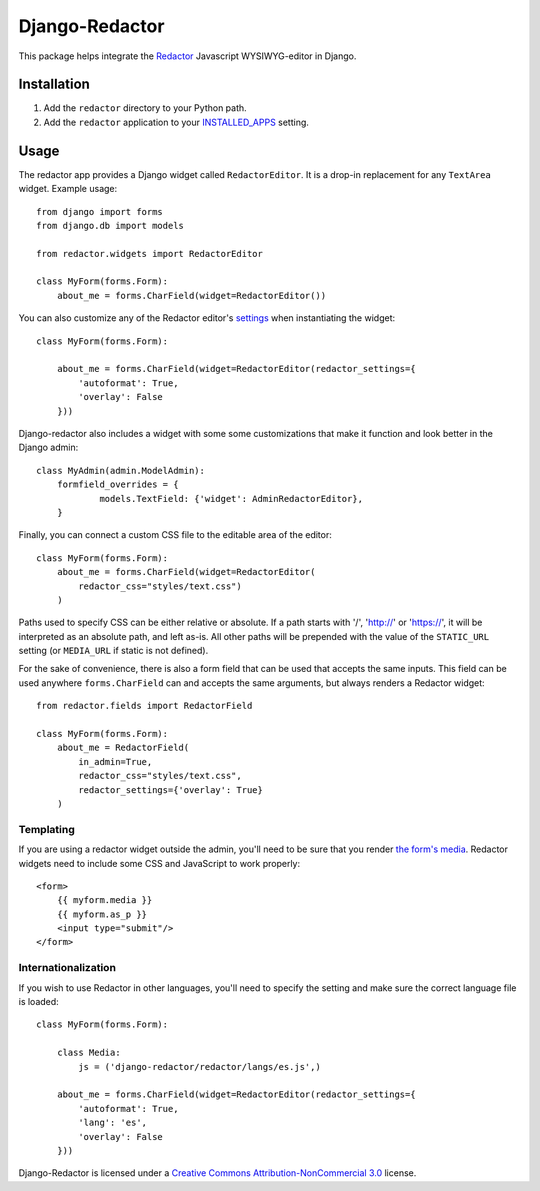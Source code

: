 Django-Redactor
================


This package helps integrate the `Redactor <http://redactorjs.com/>`_ Javascript WYSIWYG-editor in Django.

Installation
----------------

#. Add the ``redactor`` directory to your Python path.
#. Add the ``redactor`` application to your `INSTALLED_APPS <https://docs.djangoproject.com/en/1.4/ref/settings/#installed-apps>`_ setting.

Usage
----------------

The redactor app provides a Django widget called ``RedactorEditor``. It is a drop-in replacement for any ``TextArea`` widget. Example usage::

    from django import forms
    from django.db import models

    from redactor.widgets import RedactorEditor

    class MyForm(forms.Form):
        about_me = forms.CharField(widget=RedactorEditor())


You can also customize any of the Redactor editor's `settings <http://redactorjs.com/docs/settings/>`_ when instantiating the widget::

    class MyForm(forms.Form):
    
        about_me = forms.CharField(widget=RedactorEditor(redactor_settings={
            'autoformat': True,
            'overlay': False
        }))


Django-redactor also includes a widget with some some customizations that make it function and look better in the Django admin::

    class MyAdmin(admin.ModelAdmin):
        formfield_overrides = {
                models.TextField: {'widget': AdminRedactorEditor},
        }

Finally, you can connect a custom CSS file to the editable area of the editor::

    class MyForm(forms.Form):
        about_me = forms.CharField(widget=RedactorEditor(
            redactor_css="styles/text.css")
        )

Paths used to specify CSS can be either relative or absolute. If a path starts with '/', 'http://' or 'https://', it will be interpreted as an absolute path, and left as-is. All other paths will be prepended with the value of the ``STATIC_URL`` setting (or ``MEDIA_URL`` if static is not defined).

For the sake of convenience, there is also a form field that can be used that accepts the same inputs. This field can be used anywhere ``forms.CharField`` can and accepts the same arguments, but always renders a Redactor widget::

    from redactor.fields import RedactorField

    class MyForm(forms.Form):
        about_me = RedactorField(
            in_admin=True,
            redactor_css="styles/text.css",
            redactor_settings={'overlay': True}
        )

Templating
^^^^^^^^^^^^^^^^^^^^^^^^^

If you are using a redactor widget outside the admin, you'll need to be sure that you render `the form's media <https://docs.djangoproject.com/en/dev/topics/forms/media/#media-on-forms>`_. Redactor widgets need to include some CSS and JavaScript to work properly::

    <form>
        {{ myform.media }}
        {{ myform.as_p }}
        <input type="submit"/>
    </form>

Internationalization
^^^^^^^^^^^^^^^^^^^^^^^^^

If you wish to use Redactor in other languages, you'll need to specify the setting and make sure the correct language file is loaded::

    class MyForm(forms.Form):

        class Media:
            js = ('django-redactor/redactor/langs/es.js',)
    
        about_me = forms.CharField(widget=RedactorEditor(redactor_settings={
            'autoformat': True,
            'lang': 'es',
            'overlay': False
        }))



Django-Redactor is licensed under a `Creative Commons Attribution-NonCommercial 3.0 <http://creativecommons.org/licenses/by-nc/3.0/>`_ license.
